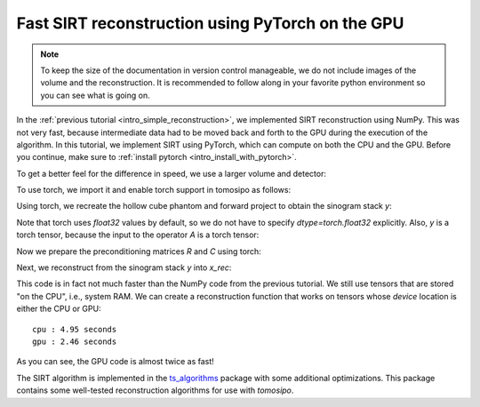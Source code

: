 .. _intro_fast_reconstruction:

Fast SIRT reconstruction using PyTorch on the GPU
=================================================

.. note::
   To keep the size of the documentation in version control manageable, we do
   not include images of the volume and the reconstruction. It is recommended to
   follow along in your favorite python environment so you can see what is going
   on.

In the :ref:`previous tutorial <intro_simple_reconstruction>`, we implemented
SIRT reconstruction using NumPy. This was not very fast, because intermediate
data had to be moved back and forth to the GPU during the execution of the
algorithm. In this tutorial, we implement SIRT using PyTorch, which can compute
on both the CPU and the GPU. Before you continue, make sure to :ref:`install
pytorch <intro_install_with_pytorch>`.

To get a better feel for the difference in speed, we use a larger volume and
detector:

.. testcode:: session

   import tomosipo as ts
   import numpy as np

   N = 256
   M = (N * 3) // 2
   vg = ts.volume(shape=(N, N, N))
   pg = ts.parallel(angles=M, shape=(M, M))
   A = ts.operator(vg, pg)

To use torch, we import it and enable torch support in tomosipo as follows:

.. testcode:: session
   :skipif: (not cuda_available) or (not torch_available)

   import torch
   import tomosipo.torch_support


Using torch, we recreate the hollow cube phantom and forward project to obtain
the sinogram stack `y`:

.. testcode:: session
   :skipif: (not cuda_available) or (not torch_available)

   x = torch.ones(A.domain_shape)
   x[8:-8, 8:-8, 8:-8] = 0.0
   y = A(x)

Note that torch uses `float32` values by default, so we do not have to specify
`dtype=torch.float32` explicitly. Also, `y` is a torch tensor, because the input
to the operator `A` is a torch tensor:

.. doctest:: session
   :skipif: (not cuda_available) or (not torch_available)

   >>> y.dtype
   torch.float32

Now we prepare the preconditioning matrices `R` and `C` using torch:

.. testcode:: session
   :skipif: (not cuda_available) or (not torch_available)

   R = 1 / A(torch.ones(A.domain_shape))
   torch.clamp(R, max=1 / ts.epsilon, out=R)
   C = 1 / A.T(torch.ones(A.range_shape))
   torch.clamp(C, max=1 / ts.epsilon, out=C)

Next, we reconstruct from the sinogram stack `y` into `x_rec`:

.. testcode:: session
   :skipif: True

   num_iterations = 50
   x_rec = torch.zeros(A.domain_shape)

   for i in range(num_iterations):
       x_rec += C * A.T(R * (y - A(x_rec)))

This code is in fact not much faster than the NumPy code from the previous
tutorial. We still use tensors that are stored "on the CPU", i.e., system RAM.
We can create a reconstruction function that works on tensors whose `device`
location is either the CPU or GPU:

.. testcode:: session
   :skipif: (not cuda_available) or (not torch_available)

   def sirt(A, y, num_iterations=10):
       dev = y.device
       R = 1 / A(torch.ones(A.domain_shape, device=dev))
       torch.clamp(R, max=1 / ts.epsilon, out=R)
       C = 1 / A.T(torch.ones(A.range_shape, device=dev))
       torch.clamp(C, max=1 / ts.epsilon, out=C)

       x_rec = torch.zeros(A.domain_shape, device=dev)

       for i in range(num_iterations):
           x_rec += C * A.T(R * (y - A(x_rec)))

       return x_rec


.. testcode:: session
   :skipif: True

   from timeit import default_timer as timer
   y_cpu = y
   y_gpu = y.to("cuda")

   start_cpu = timer()
   sirt(A, y_cpu)
   end_cpu = timer()
   start_gpu = timer()
   sirt(A, y_gpu)
   end_gpu = timer()

   print(f"cpu : {end_cpu - start_cpu:0.2f} seconds")
   print(f"gpu : {end_gpu - start_gpu:0.2f} seconds")


::

   cpu : 4.95 seconds
   gpu : 2.46 seconds

As you can see, the GPU code is almost twice as fast! 

The SIRT algorithm is implemented in the `ts_algorithms
<https://github.com/ahendriksen/ts_algorithms>`_ package with some additional
optimizations. This package contains some well-tested reconstruction algorithms
for use with `tomosipo`.

